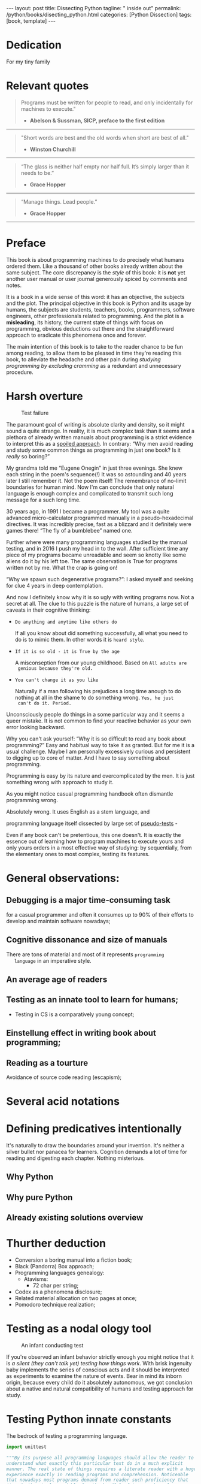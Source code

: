 #+BEGIN_EXPORT html
---
layout: post
title: Dissecting Python
tagline: " inside out"
permalink: /python/books/disecting_python.html
categories: [Python Dissection]
tags: [book, template]
---
#+END_EXPORT

#+STARTUP: showall
#+OPTIONS: tags:nil num:nil \n:nil @:t ::t |:t ^:{} _:{} *:t
#+TOC: headlines 2
#+PROPERTY:header-args :results output :exports both :eval no-export

* Gestation                                                        :noexport:

** TODO Primary material gathering;

*** TODO Snippets
    - Docs about testing;
    - Docs about working with source code in Babel;

*** TODO Thoughts

**** Thesis and antithesis
     Thesis – a statement or theory that is put forward as a premise
     to be maintained or. proved. Antithesis – the negation or
     contradiction of the thesis. Synthesis – the resolution of the
     conflict between thesis and antithesis.
**** Retrospecive analysis

     - Coding in a modern sense of it was born in 40s. It was
       something in the middle of lore and mistery;
     - The idea of /compiler/ as a middleware between humans and
       machines was on the tip of the tongue but implemented by Grace
       Hopper titanic efforts and phenomenal persistence only a decade
       later;
     - The bedrock for /high-level/ programming languages;
     - Unit-testing as a /separate approach/ in programming was
       introduced in 90s;

**** Cognition inertia
**** Appollo 11 computer

     Verb --> noun approach

**** __main__ in their footer

     as a sign of uncompetence - run a =Python= program in your
     terminal doesn't seem a good idea. At all. 

     Why computer programming is a such tough task for humans? There
     are several plain predicatives to deem that is just overthinked.

**** 5 basic concepts of any programming language:

     - Variables;
     - Data structures;
     - Control structures;
     - Syntax;
     - Tools;

**** Major paradigms of programming:

     - Imperative;
     - Logical;
     - Functional;
     - Object-oriented;

       

     So, at the first glance all these concepts seem clear, dense and
     terse.

**** Wrong approach in studying

     Let's make a brisk glance on the history of programming
     languages. In the most cases it would shade the light on
     question: “How does it ever happen?”

     It is not secret that coding and computing by electronic
     macnihens is a relatevely fossil lore for humans. I suppose it
     was 1940s as an early begining. It was a straightforward coding
     due to absence of high-level programming languages.


     In 1950s Grace Hopper achived success and implement on practive
     her idea of compilation human-written programs into
     machine-readable set of precise instructions. The gestation of
     high-level programming languges started since.
     
     The plehora of new and modern human-readable hight-level
     programming languages was announced in 1970s due to widely
     spreaded idea to write programs as a human-friendly text and
     compile it later into the source code (mostly unreadable by
     humans) executable by machines at least.
     
**** Separate folder with tests

     It will serve as an essence of studying material and later, I
     hope, as an yeast for your further usage as a backbone for Python
     development. Just pull my repository and launch the set of tests
     on your local environment.

      As I can imagine it would be something
      ==/0--key/0-py/tests/blackbox/

      - Innate constants (True, False, None)
      - Operators:
	- Assignment
	- Comparison (==, <, >, != etc.)

    
**** Python actual version

     There are two =Python= branches and the youngest one will serve us
     as a subject of our deductive dissection. Dow you heard about
     ~Black Box https://www.guru99.com/black-box-testing.html~ approach
     in study? Yes, it is so old by the nature, and innovative nowadays
     in software testing only. Not in learning practice once again due
     the stunt prejudice about the age of practicioqneer.
    
**** DONE False Footnotes with new words meaning

     Inappropriate veiw and feel.

**** DONE Align img in bootstrap

*** DONE Quotes

    - "Programs must be written for people to read, and only incidentally  
     for machines to execute."

     Abelson & Sussman, SICP, preface to the first edition

    - "Short words are best and the old words when short are best of all."

      Winston Churchill

    - “The glass is neither half empty nor half full. It’s simply
      larger than it needs to be.”

      Grace Hopper

    - “Manage things. Lead people.”

      Grace Hopper

*** Books

    - "Learning Python" & "Python Pocket Reference" by Mark Lutz
    - 

** Indexing as an ordered sequence

*** DONE Dedication

*** TODO Preface

    Main incentives
    Major aim for writing
    Minor target
    Satellite achievements
    Average readers audience

** Wrapping and extension.


* Dedication

  For my tiny family


* Relevant quotes
    #+BEGIN_QUOTE
    Programs must be written for people to read, and only incidentally
    for machines to execute."

   - *Abelson & Sussman, SICP, preface to the first edition*
   #+END_QUOTE

   -----
   #+BEGIN_QUOTE
    "Short words are best and the old words when short are best of
      all."

   - *Winston Churchill*
   #+END_QUOTE

   -----

    #+BEGIN_QUOTE
    “The glass is neither half empty nor half full. It’s simply larger
      than it needs to be.”

   - *Grace Hopper*
   #+END_QUOTE

   -----

   #+BEGIN_QUOTE
    “Manage things. Lead people.”

   - *Grace Hopper*
   #+END_QUOTE

   -----


* Preface

  This book is about programming machines to do precisely what humans
  ordered them. Like a thousand of other books already written about
  the same subject. The core discrepancy is the /style/ of this book:
  it is *not* yet another user manual or user journal generously
  spiced by comments and notes.

  It is a book in a wide sense of this word: it has an objective, the
  subjects and the plot. The principal objective in this book is
  Python and its usage by humans, the subjects are students, teachers,
  books, programmers, software engineers, other professionals related
  to programming. And the plot is a *misleading*, its history, the
  current state of things with focus on programming, obvious
  deductions out there and the straightforward approach to eradicate
  this phenomena once and forever.

  The main intention of this book is to take to the reader chance to
  be fun among reading, to allow them to be pleased in time they're
  reading this book, to alleviate the headache and other pain during
  /studying programming by excluding cramming/ as a redundant and
  unnecessary procedure.

   
* Harsh overture

      #+CAPTION: Test failure
      #+ATTR_HTML: :class rounded float-left :alt Animals also test
      #+ATTR_HTML: :title Unconscious testing
      [[http://0--key.github.io/assets/img/pydes/monkey.jpeg]]

  The paramount goal of writing is absolute clarity and density, so it
  might sound a quite strange. In reality, it is much complex task
  than it seems and a plethora of already written manuals about
  programming is a strict evidence to interpret this as a _spoiled
  approach_. In contrary: “Why men avoid reading and study some common
  things as programming in just one book? Is it /really/ so boring?”

  My grandma told me “Eugene Onegin” in just three evenings. She knew
  each string in the poem's sequence(!) It was so astounding and 40
  years later I still remember it. Not the poem itself! The
  remembrance of no-limit boundaries for human mind. Now I'm can
  conclude that only natural language is enough complex and
  complicated to transmit such long message for a such long time.

  30 years ago, in 1991 I became a programmer. My tool was a quite
  advanced micro-calculator programmed manually in a
  pseudo-hexadecimal directives. It was incredibly precise, fast as a
  blizzard and it definitely were games there! “The fly of a
  bumblebee” named one.

  Further where were many programming languages studied by the manual
  testing, and in 2016 I push my head in to the wall. After sufficient
  time any piece of my programs became unreadable and seem so knotty
  like some aliens do it by his left toe. The same observation is True
  for programs written not by me. What the crap is going on!

  “Why we spawn such degenerative programs?”: I asked myself and seeking
  for clue 4 years in deep contemplation.

  And now I definitely know why it is so ugly with writing programs
  now. Not a secret at all. The clue to this puzzle is the nature of
  humans, a large set of caveats in their cognitive thinking:

  - =Do anything and anytime like others do=

    If all you know about did something successfully, all what you
    need to do is to mimic them. In other words it is ~heard style~.

  - =If it is so old - it is True by the age=

    A misconseption from our young childhood. Based on ~All adults are
    genious because they're old.~

  - =You can't change it as you like=

    Naturally if a man following his prejudices a long time anough to
    do nothing at all in the shame to do something wrong. ~Yes, he just
    can't do it. Period.~
  

  Unconsciously people do things in a some particular way
  and it seems a queer mistake. It is not common to find your reactive
  behavior as your own error looking backward.

  Why you can't ask yourself: “Why it is so difficult to read any book
  about programming?” Easy and habitual way to take it as granted. But
  for me it is a usual challenge. Maybe I am personally excessively
  curious and persistent to digging up to core of matter. And I have
  to say something about programming.

  Programming is easy by its nature and overcomplicated by the men. It is
  just something wrong with approach to study it.

  As you might notice casual programming handbook often dismantle
  programming wrong.

  Absolutely wrong. It uses English as a stem language, and

  programming language itself dissected by large set of
  _pseudo-tests_ -

  Even if any book can't be pretentious, this one doesn't. It is
  exactly the essence out of learning how to program machines to
  execute yours and only yours orders in a most effective way of
  studying: by sequentially, from the elementary ones to most complex,
  testing its features.
	  

* General observations:
     

** Debugging is a major time-consuming task


   for a casual programmer and often it consumes up to 90% of their
   efforts to develop and maintain software nowadays;


** Cognitive dissonance and size of manuals

   There are tons of material and most of it represents ~programming
   language~ in an imperative style.


** An average age of readers

   
** Testing as an innate tool to learn for humans;
   - Testing in CS is a comparatively young concept;


** Einstellung effect in writing book about programming;


** Reading as a tourture 

   Avoidance of source code reading (escapism);


* Several acid notations


* Defining predicatives intentionally

It's naturally to draw the boundaries around your invention. It's
neither a silver bullet nor panacea for learners. Cognition demands a
lot of time for reading and digesting each chapter. Nothing
misterious.


** Why Python

** Why pure Python

** Already existing solutions overview


* Thurther deduction

  - Conversion a boring manual into a fiction book;
  - Black (Pandorra) Box approach;
  - Programming languages genealogy:
    + Atavisms:
      + 72 char per string;
  - Codex as a phenomena disclosure;
  - Related material allocation on two pages at once;
  - Pomodoro technique realization;


* Testing as a nodal ology tool

      #+CAPTION: An infant conducting test
      #+ATTR_HTML: :alt An infant :title Infant building a tower
      [[http://0--key.github.io/assets/img/pydes/infant-building-a-tower.jpeg]]

If you're observed an infant behavior strictly enough you might
notice that it is /a silent (they can't talk yet) testing how things
work/. With brisk ingenuity baby implements the series of conscious acts
and it should be interpreted as experiments to examine the nature of
events. Bear in mind its inborn origin, because every child do it
absolutely autonomous, we got conclusion about a native and natural
compatibility of humans and testing approach for study.


* A dumb testing set (test the test itself)                        :noexport:

   #+BEGIN_SRC python :noweb yes :tangle tests/test_00dumb_testing.py
     <<import-header>>


     <<true-assertion>>


     <<false-assertion>>
   #+END_SRC


* Testing Python innate constants

  The bedrock of testing a programming language.

   #+NAME: import-header
   #+BEGIN_SRC python :session test
     import unittest

     """By its purpose all programming languages should allow the reader to
     understand what exactly this particular text do in a much explicit
     manner. The real state of things requires a literate reader with a huge
     experience exactly in reading programs and comprehension. Noticeable
     that nowadays most programs demand from reader such proficiency that
     it made them truly readable for the handful of true geeks only.

     Nevertheless, this fact usually omitted by specialists, who spent a
     huge amount of time reading so overcomplicated texts of programs.
     Through time, it became a normal if anybody can't grasp an idea out
     from program's source code on the fly.

     “It is just lack of experience!”: they say usually. You might object
     by notation that several professionals can't catch the essence out
     from that text because it poorly written, they answer something like:
     “It works well enough to be scrutinized much more precisely.”

     Nowadays it is deemed as normal to lack capability to understand
     source code even for professionals. Naturally it is abnormal.

     """
   #+END_SRC

   #+RESULTS: import-header

   #+NAME: true-assertion
   #+BEGIN_SRC python :session test
     class TestLanguageBasemet(unittest.TestCase):

         """The first and foremost taks for testing is to ensure how testing
         tools work. In our case lets begit from the simplest things ever -
         lets discover built-in constants True, False, None with already
         defining testing methods one by one.

         | Method                    | Checks that          |
         |---------------------------+----------------------+
         | assertEqual(a, b)         | a == b               |
         | assertNotEqual(a, b)      | a != b               |
         | assertTrue(x)             | bool(x) is True      |
         | assertFalse(x)            | bool(x) is False     |
         | assertIs(a, b)            | a is b               |
         | assertIsNot(a, b)         | a is not b           |
         | assertIsNone(x)           | x is None            |
         | assertIsNotNone(x)        | x is not None        |
         | assertIn(a, b)            | a in b               |
         | assertNotIn(a, b)         | a not in b           |
         | assertIsInstance(a, b)    | isinstance(a, b)     |
         | assertNotIsInstance(a, b) | not isinstance(a, b) |

         """

         def test_does_true_ever_exist(self):  # <-- an atomic test case itself
             self.assertTrue(True)  # <-- straight assertion

         def test_does_false_ever_exist(self):  #
             self.assertFalse(False)  #

         def test_does_none_ever_exist(self):  #
             self.assertIsNone(None)  #

         """ Now it became obious that three built-in values are well-defined
         out of the box.  It is very time to compare them against each other.
         """

         def test_none_fasle_true_comparison(self):
             self.assertIsNotNone(True)  # Naturally, niever False
             self.assertIsNotNone(False) # nor True are not None
             self.assertFalse(None)  # !! None is a Boolean False
   #+END_SRC

   #+RESULTS: true-assertion

   #+NAME: false-assertion
   #+BEGIN_SRC python :session test
     class TestFalse(unittest.TestCase):
         """
         If True does exist, what about the opposite?
         """

         def test_does_false_exist(self):
             self.assertFalse(False)  # the same assertion as above
   #+END_SRC

   #+RESULTS: false-assertion


*** Assertion and assignment
*** True, False, None, == and = comparison, != and Not

*** Boolean operations

*** Arithmetics


* Innate datatypes testing


* Enter the Function


* Enter the Object
